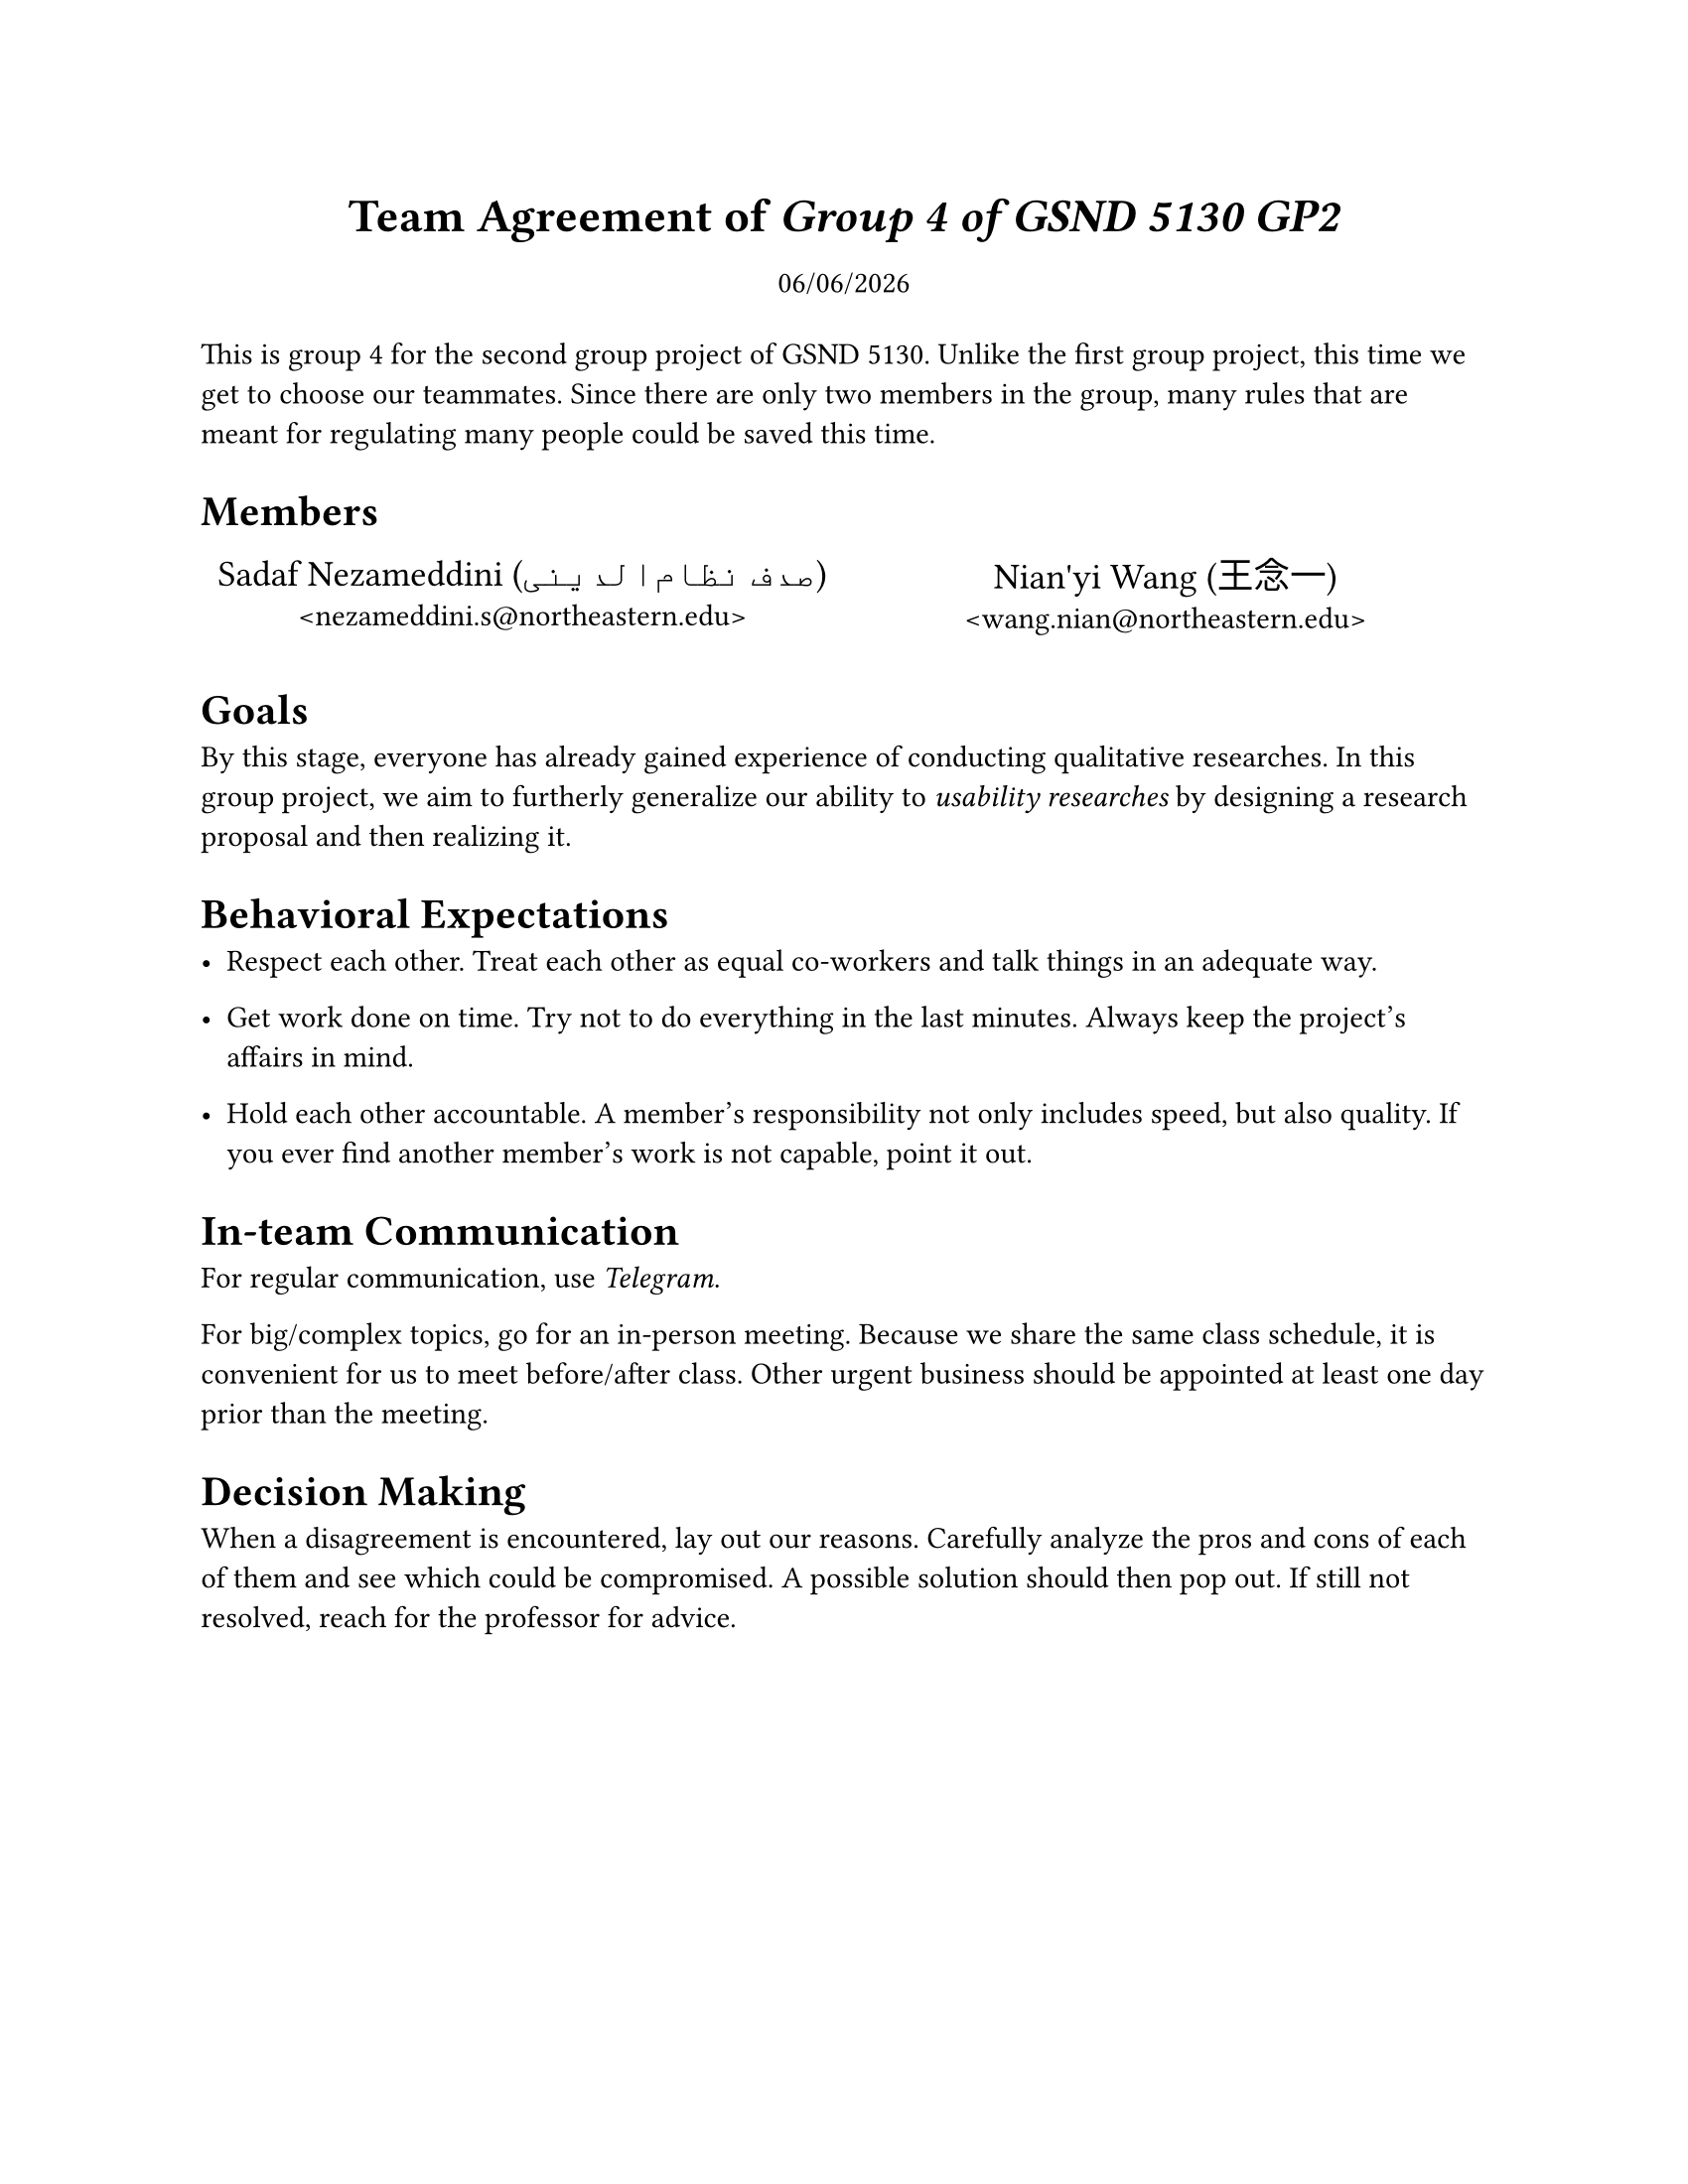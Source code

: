 #set page(paper: "us-letter")
#let team_name = [Group 4 of GSND 5130 GP2]
#{
	set align(center);
	set text(17pt, weight: "bold");
	text[
		Team Agreement of
		#set text(style: "italic")
		#team_name
	];
}

#{
	set align(center);
	v(-0.5em);
	datetime.today().display("[month]/[day]/[year]");
	v(0.5em);
}

This is group 4 for the second group project of GSND 5130.
Unlike the first group project, this time we get to choose our teammates.
Since there are only two members in the group, many rules that are meant for regulating many people could be saved this time.

= Members

#let member(name: "", localname: "", mail: "") = {
	show link: set text(font: "Consolas");
	set align(center);

	text(size: 1.2em)[#name (#localname)];
	linebreak();
	link("mailto:" + mail)[<#mail>];
}

#table(
	columns: (1fr, 1fr),
	stroke: none,

	member(
		name: "Sadaf Nezameddini",
		localname: "صدف نظام‌الدینی",
		mail: "nezameddini.s@northeastern.edu"
	),
	member(
		name: "Nian'yi Wang",
		localname: "王念一",
		mail: "wang.nian@northeastern.edu"
	)
)

= Goals

By this stage, everyone has already gained experience of conducting qualitative researches.
In this group project, we aim to furtherly generalize our ability to _usability researches_ by designing a research proposal and then realizing it.

= Behavioral Expectations

- Respect each other.
	Treat each other as equal co-workers and talk things in an adequate way.

- Get work done on time.
	Try not to do everything in the last minutes.
	Always keep the project's affairs in mind.

- Hold each other accountable.
	A member's responsibility not only includes speed, but also quality.
	If you ever find another member's work is not capable, point it out.

= In-team Communication

For regular communication, use _Telegram_.

For big/complex topics, go for an in-person meeting.
Because we share the same class schedule, it is convenient for us to meet before/after class.
Other urgent business should be appointed at least one day prior than the meeting.

= Decision Making

When a disagreement is encountered, lay out our reasons.
Carefully analyze the pros and cons of each of them and see which could be compromised.
A possible solution should then pop out.
If still not resolved, reach for the professor for advice.
